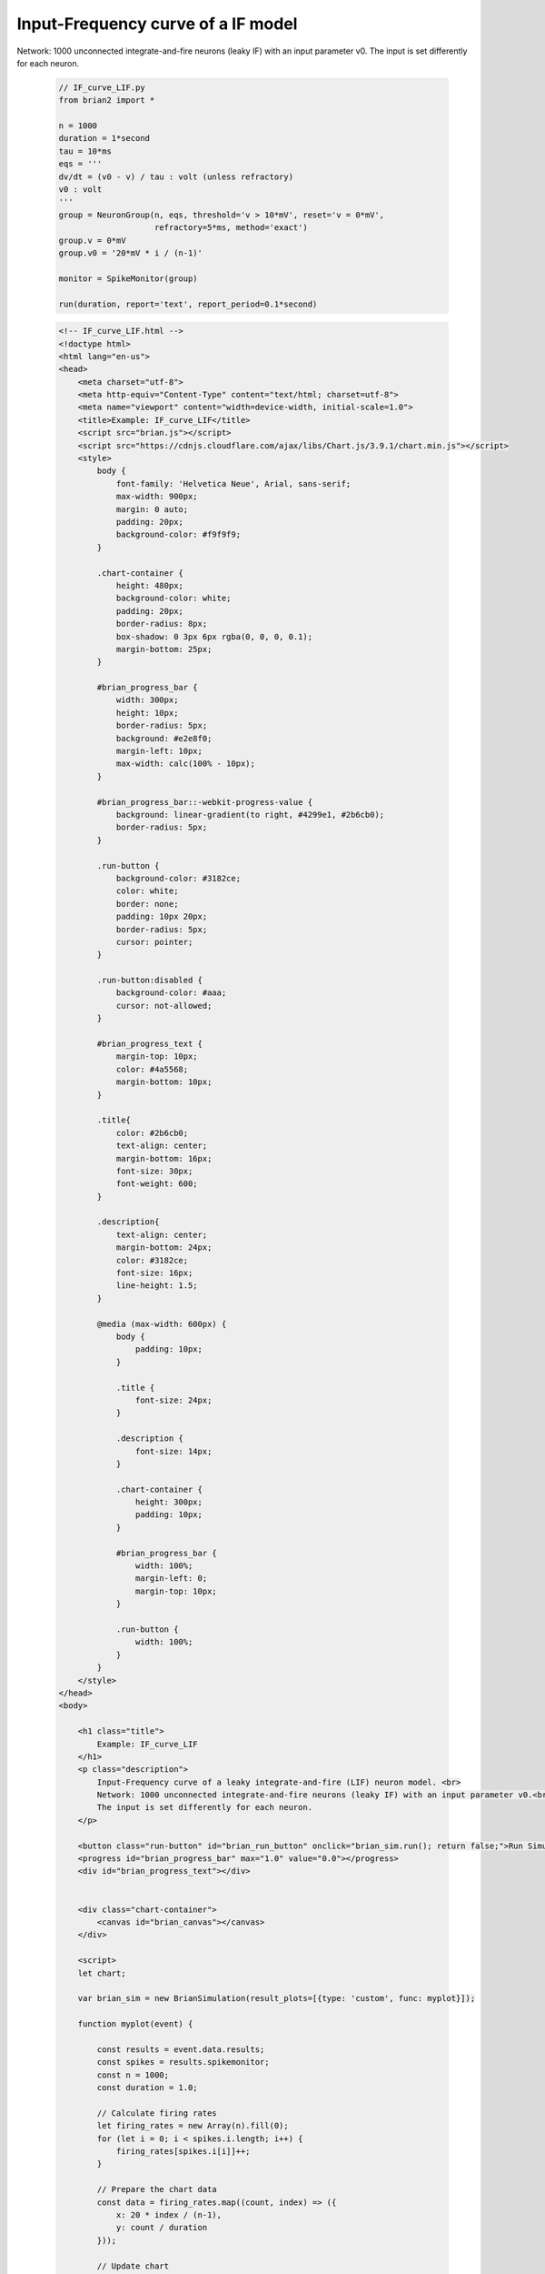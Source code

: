 Input-Frequency curve of a IF model
========================

Network: 1000 unconnected integrate-and-fire neurons (leaky IF) with an input parameter v0. The input is set differently for each neuron.

 .. code-block:: python

        // IF_curve_LIF.py
        from brian2 import *

        n = 1000
        duration = 1*second
        tau = 10*ms
        eqs = '''
        dv/dt = (v0 - v) / tau : volt (unless refractory)
        v0 : volt
        '''
        group = NeuronGroup(n, eqs, threshold='v > 10*mV', reset='v = 0*mV',
                            refractory=5*ms, method='exact')
        group.v = 0*mV
        group.v0 = '20*mV * i / (n-1)'

        monitor = SpikeMonitor(group)

        run(duration, report='text', report_period=0.1*second)

 .. code-block:: html

        <!-- IF_curve_LIF.html -->
        <!doctype html>
        <html lang="en-us">
        <head>
            <meta charset="utf-8">
            <meta http-equiv="Content-Type" content="text/html; charset=utf-8">
            <meta name="viewport" content="width=device-width, initial-scale=1.0">
            <title>Example: IF_curve_LIF</title>
            <script src="brian.js"></script>
            <script src="https://cdnjs.cloudflare.com/ajax/libs/Chart.js/3.9.1/chart.min.js"></script>
            <style>
                body {
                    font-family: 'Helvetica Neue', Arial, sans-serif;
                    max-width: 900px;
                    margin: 0 auto;
                    padding: 20px;
                    background-color: #f9f9f9;
                }

                .chart-container {
                    height: 480px;
                    background-color: white;
                    padding: 20px;
                    border-radius: 8px;
                    box-shadow: 0 3px 6px rgba(0, 0, 0, 0.1);
                    margin-bottom: 25px;
                }

                #brian_progress_bar {
                    width: 300px;
                    height: 10px;
                    border-radius: 5px;
                    background: #e2e8f0;
                    margin-left: 10px;
                    max-width: calc(100% - 10px);
                }

                #brian_progress_bar::-webkit-progress-value {
                    background: linear-gradient(to right, #4299e1, #2b6cb0);
                    border-radius: 5px;
                }

                .run-button {
                    background-color: #3182ce;
                    color: white;
                    border: none;
                    padding: 10px 20px;
                    border-radius: 5px;
                    cursor: pointer;
                }

                .run-button:disabled {
                    background-color: #aaa;
                    cursor: not-allowed;
                }

                #brian_progress_text {
                    margin-top: 10px;
                    color: #4a5568;
                    margin-bottom: 10px;
                }

                .title{
                    color: #2b6cb0;
                    text-align: center;
                    margin-bottom: 16px;
                    font-size: 30px;
                    font-weight: 600;
                }

                .description{
                    text-align: center;
                    margin-bottom: 24px;
                    color: #3182ce;
                    font-size: 16px;
                    line-height: 1.5;
                }

                @media (max-width: 600px) {
                    body {
                        padding: 10px;
                    }

                    .title {
                        font-size: 24px;
                    }

                    .description {
                        font-size: 14px;
                    }

                    .chart-container {
                        height: 300px;
                        padding: 10px;
                    }

                    #brian_progress_bar {
                        width: 100%;
                        margin-left: 0;
                        margin-top: 10px;
                    }

                    .run-button {
                        width: 100%;
                    }
                }
            </style>
        </head>
        <body>

            <h1 class="title">
                Example: IF_curve_LIF
            </h1>
            <p class="description">
                Input-Frequency curve of a leaky integrate-and-fire (LIF) neuron model. <br>
                Network: 1000 unconnected integrate-and-fire neurons (leaky IF) with an input parameter v0.<br>
                The input is set differently for each neuron.
            </p>

            <button class="run-button" id="brian_run_button" onclick="brian_sim.run(); return false;">Run Simulation</button>
            <progress id="brian_progress_bar" max="1.0" value="0.0"></progress>
            <div id="brian_progress_text"></div>


            <div class="chart-container">
                <canvas id="brian_canvas"></canvas>
            </div>

            <script>
            let chart;

            var brian_sim = new BrianSimulation(result_plots=[{type: 'custom', func: myplot}]);

            function myplot(event) {

                const results = event.data.results;
                const spikes = results.spikemonitor;
                const n = 1000;
                const duration = 1.0;

                // Calculate firing rates
                let firing_rates = new Array(n).fill(0);
                for (let i = 0; i < spikes.i.length; i++) {
                    firing_rates[spikes.i[i]]++;
                }

                // Prepare the chart data
                const data = firing_rates.map((count, index) => ({
                    x: 20 * index / (n-1),
                    y: count / duration
                }));

                // Update chart
                const ctx = document.getElementById('brian_canvas');
                if (chart) chart.destroy();

                chart = new Chart(ctx, {
                    type: 'scatter',
                    data: {
                        datasets: [{
                            label: 'Firing Rate',
                            data: data,
                            backgroundColor: '#4299e1',
                            pointRadius: 3.5,
                        }]
                    },
                    options: {
                        responsive: true,
                        maintainAspectRatio: false,
                        animation: {
                            onComplete: () => {
                                // Finalize progress when chart renders
                                document.getElementById('brian_progress_bar').value = 1;
                                document.getElementById('brian_progress_text').textContent = 'Simulation complete!';
                                document.getElementById('brian_run_button').disabled = false;
                            }
                        },
                        plugins: {
                            title: {
                                display: true,
                                text: 'Firing Rate vs Input Potential'
                            }
                        },
                        scales: {
                            x: { title: { display: true, text: 'Input Potential (mV)' } },
                            y: { title: { display: true, text: 'Firing Rate (Hz)' } }
                        }
                    }
                });
            }

            window.onload = function() {
                brian_sim.init();
            };
            </script>
        </body>
        </html>

 .. code-block:: console

        python - m brian2wasm IF_curve_LIF.py

**Output**

.. image:: ../images/result_IF_curve_LIF.png
